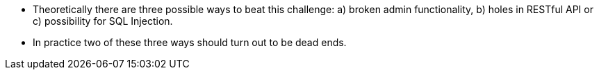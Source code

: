 * Theoretically there are three possible ways to beat this challenge: a) broken admin functionality, b) holes in RESTful API or c) possibility for SQL Injection.
* In practice two of these three ways should turn out to be dead ends.
